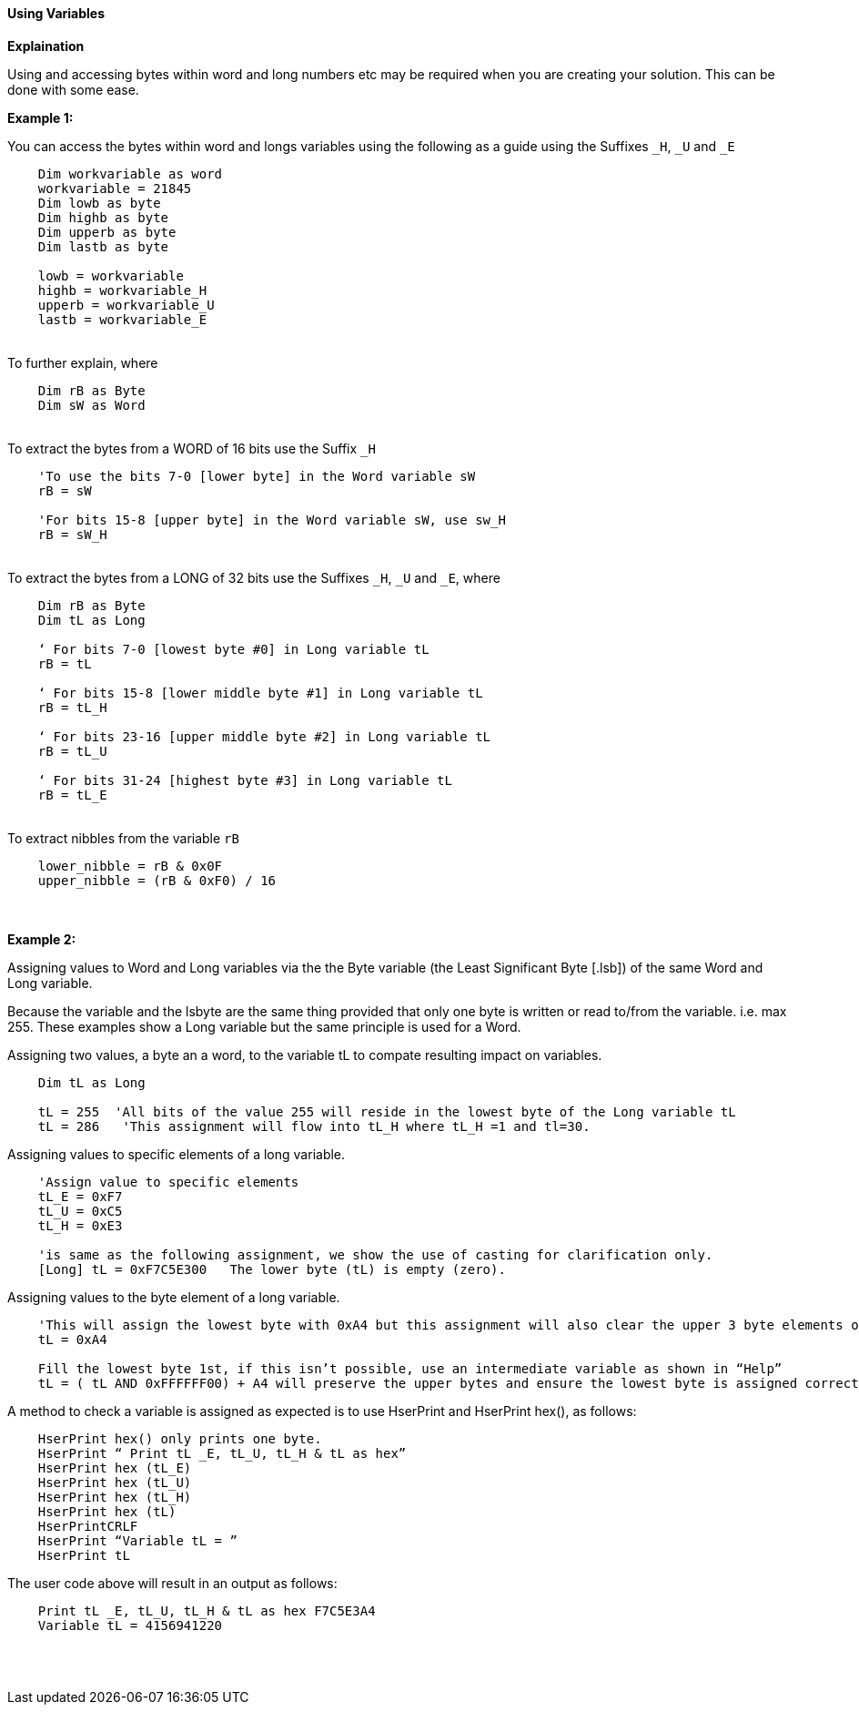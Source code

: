 ==== Using Variables

*Explaination*

Using and accessing bytes within word and long numbers etc may be required when you are creating your solution. This can be done with some ease.

*Example 1:*

You can access the bytes within word and longs variables using the following as a guide using the Suffixes `_H`, `_U` and `_E`
{empty} +
----
    Dim workvariable as word
    workvariable = 21845
    Dim lowb as byte
    Dim highb as byte
    Dim upperb as byte
    Dim lastb as byte

    lowb = workvariable
    highb = workvariable_H
    upperb = workvariable_U
    lastb = workvariable_E
----
{empty} +
To further explain, where
{empty} +
----
    Dim rB as Byte
    Dim sW as Word
----
{empty} +
To extract the bytes from a WORD of 16 bits use the Suffix `_H`
{empty} +
----
    'To use the bits 7-0 [lower byte] in the Word variable sW
    rB = sW

    'For bits 15-8 [upper byte] in the Word variable sW, use sw_H
    rB = sW_H
----
{empty} +
To extract the bytes from a LONG of 32 bits use the Suffixes `_H`, `_U` and
`_E`, where
{empty} +
----
    Dim rB as Byte
    Dim tL as Long

    ‘ For bits 7-0 [lowest byte #0] in Long variable tL
    rB = tL

    ‘ For bits 15-8 [lower middle byte #1] in Long variable tL
    rB = tL_H

    ‘ For bits 23-16 [upper middle byte #2] in Long variable tL
    rB = tL_U

    ‘ For bits 31-24 [highest byte #3] in Long variable tL
    rB = tL_E
----
{empty} +
To extract nibbles from the variable `rB`
{empty} +
----
    lower_nibble = rB & 0x0F
    upper_nibble = (rB & 0xF0) / 16
----
{empty} +
{empty} +
*Example 2:*

Assigning values to Word and Long variables via the the Byte variable (the Least Significant Byte [.lsb]) of the same Word and Long variable.

Because the variable and the lsbyte are the same thing provided that only one byte is written or read to/from the variable. i.e. max 255.
These examples show a Long variable but the same principle is used for a Word.

Assigning two values, a byte an a word, to the variable tL to compate resulting impact on variables.
----
    Dim tL as Long

    tL = 255  'All bits of the value 255 will reside in the lowest byte of the Long variable tL
    tL = 286   'This assignment will flow into tL_H where tL_H =1 and tl=30.

----

Assigning values to specific elements of a long variable.

----
    'Assign value to specific elements
    tL_E = 0xF7
    tL_U = 0xC5
    tL_H = 0xE3

    'is same as the following assignment, we show the use of casting for clarification only.
    [Long] tL = 0xF7C5E300   The lower byte (tL) is empty (zero).
----

Assigning values to the byte element of a long variable.
----
    'This will assign the lowest byte with 0xA4 but this assignment will also clear the upper 3 byte elements of the long variable.
    tL = 0xA4

    Fill the lowest byte 1st, if this isn’t possible, use an intermediate variable as shown in “Help”
    tL = ( tL AND 0xFFFFFF00) + A4 will preserve the upper bytes and ensure the lowest byte is assigned correctly.
----

A method to check a variable is assigned as expected is to use HserPrint and HserPrint hex(), as follows:
----
    HserPrint hex() only prints one byte.
    HserPrint “ Print tL _E, tL_U, tL_H & tL as hex”
    HserPrint hex (tL_E)
    HserPrint hex (tL_U)
    HserPrint hex (tL_H)
    HserPrint hex (tL)
    HserPrintCRLF
    HserPrint “Variable tL = ”
    HserPrint tL
----

The user code above will result in an output as follows:

----
    Print tL _E, tL_U, tL_H & tL as hex F7C5E3A4
    Variable tL = 4156941220
----
{empty} +
{empty} +



